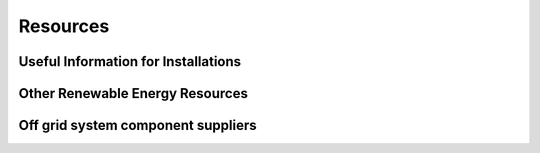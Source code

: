 Resources
=========

Useful Information for Installations
------------------------------------


Other Renewable Energy Resources
--------------------------------


Off grid system component suppliers
-----------------------------------
